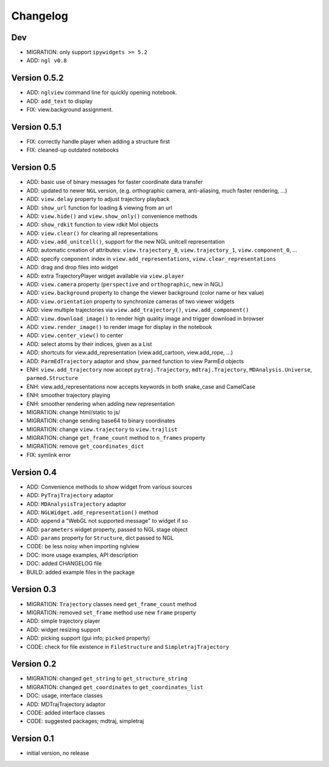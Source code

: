 Changelog
=========

Dev
---

-  MIGRATION: only support ``ipywidgets >= 5.2``
-  ADD: ``ngl v0.8``

Version 0.5.2
-------------

-  ADD: ``nglview`` command line for quickly opening notebook.
-  ADD: ``add_text`` to display
-  FIX: view.background assignment.

Version 0.5.1
-------------

-  FIX: correctly handle player when adding a structure first
-  FIX: cleaned-up outdated notebooks

Version 0.5
-----------

|DOI|

-  ADD: basic use of binary messages for faster coordinate data transfer
-  ADD: updated to newer ``NGL`` version, (e.g. orthographic camera,
   anti-aliasing, much faster rendering, ...)
-  ADD: ``view.delay`` property to adjust trajectory playback
-  ADD: ``show_url`` function for loading & viewing from an url
-  ADD: ``view.hide()`` and ``view.show_only()`` convenience methods
-  ADD: ``show_rdkit`` function to view rdkit Mol objects
-  ADD: ``view.clear()`` for clearing all representations
-  ADD: ``view.add_unitcell()``, support for the new NGL unitcell
   representation
-  ADD: automatic creation of attributes: ``view.trajectory_0``,
   ``view.trajectory_1``, ``view.component_0``, ...
-  ADD: specify ``component`` index in ``view.add_representations``,
   ``view.clear_representations``
-  ADD: drag and drop files into widget
-  ADD: extra TrajectoryPlayer widget available via ``view.player``
-  ADD: ``view.camera`` property (``perspective`` and ``orthographic``,
   new in NGL)
-  ADD: ``view.background`` property to change the viewer background
   (color name or hex value)
-  ADD: ``view.orientation`` property to synchronize cameras of two
   viewer widgets
-  ADD: view multiple trajectories via ``view.add_trajectory()``,
   ``view.add_component()``
-  ADD: ``view.download_image()`` to render high quality image and
   trigger download in browser
-  ADD: ``view.render_image()`` to render image for display in the
   notebook
-  ADD: ``view.center_view()`` to center
-  ADD: select atoms by their indices, given as a List
-  ADD: shortcuts for view.add\_representation (view.add\_cartoon,
   view.add\_rope, ...)
-  ADD: ``ParmEdTrajectory`` adaptor and ``show_parmed`` function to
   view ParmEd objects
-  ENH: ``view.add_trajectory`` now accept ``pytraj.Trajectory``,
   ``mdtraj.Trajectory``, ``MDAnalysis.Universe``, ``parmed.Structure``
-  ENH: view.add\_representations now accepts keywords in both
   snake\_case and CamelCase
-  ENH: smoother trajectory playing
-  ENH: smoother rendering when adding new representation
-  MIGRATION: change html/static to js/
-  MIGRATION: change sending base64 to binary coordinates
-  MIGRATION: change ``view.trajectory`` to ``view.trajlist``
-  MIGRATION: change ``get_frame_count`` method to ``n_frames`` property
-  MIGRATION: remove ``get_coordinates_dict``
-  FIX: symlink error

Version 0.4
-----------

|DOI|

-  ADD: Convenience methods to show widget from various sources
-  ADD: ``PyTrajTrajectory`` adaptor
-  ADD: ``MDAnalysisTrajectory`` adaptor
-  ADD: ``NGLWidget.add_representation()`` method
-  ADD: append a "WebGL not supported message" to widget if so
-  ADD: ``parameters`` widget property, passed to NGL stage object
-  ADD: ``params`` property for ``Structure``, dict passed to NGL
-  CODE: be less noisy when importing nglview
-  DOC: more usage examples, API description
-  DOC: added CHANGELOG file
-  BUILD: added example files in the package

Version 0.3
-----------

|DOI|

-  MIGRATION: ``Trajectory`` classes need ``get_frame_count`` method
-  MIGRATION: removed ``set_frame`` method use new ``frame`` property
-  ADD: simple trajectory player
-  ADD: widget resizing support
-  ADD: picking support (gui info; ``picked`` property)
-  CODE: check for file existence in ``FileStructure`` and
   ``SimpletrajTrajectory``

Version 0.2
-----------

-  MIGRATION: changed ``get_string`` to ``get_structure_string``
-  MIGRATION: changed ``get_coordinates`` to ``get_coordinates_list``
-  DOC: usage, interface classes
-  ADD: MDTrajTrajectory adaptor
-  CODE: added interface classes
-  CODE: suggested packages; mdtraj, simpletraj

Version 0.1
-----------

-  initial version, no release

.. |DOI| image:: https://zenodo.org/badge/doi/10.5281/zenodo.55409.svg
   :target: http://dx.doi.org/10.5281/zenodo.55409
.. |DOI| image:: https://zenodo.org/badge/doi/10.5281/zenodo.46373.svg
   :target: http://dx.doi.org/10.5281/zenodo.46373
.. |DOI| image:: https://zenodo.org/badge/doi/10.5281/zenodo.44700.svg
   :target: http://dx.doi.org/10.5281/zenodo.44700
